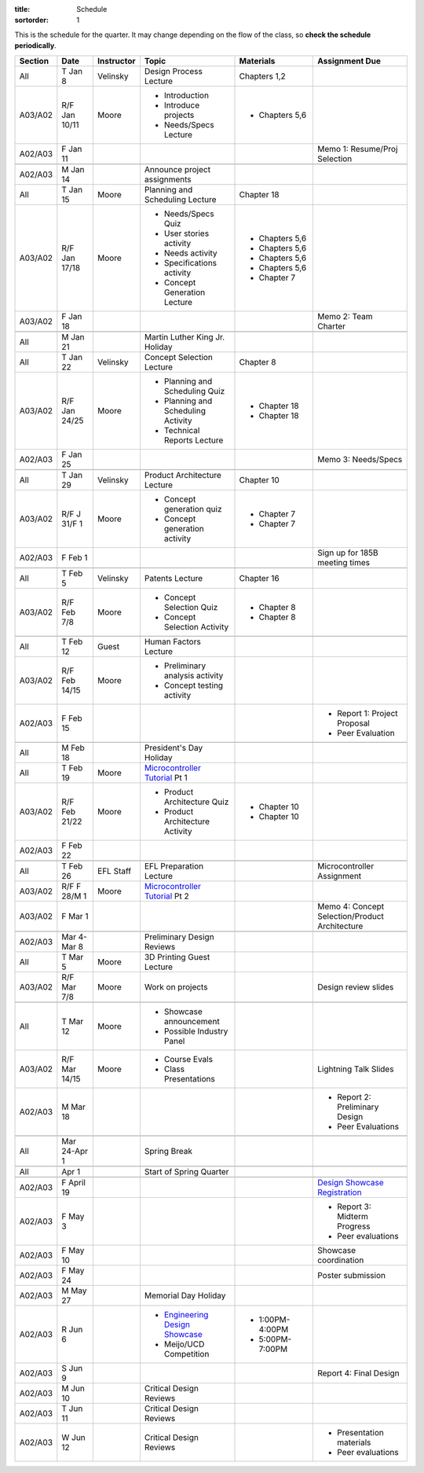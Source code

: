 :title: Schedule
:sortorder: 1

.. |_| unicode:: 0xA0
   :trim:

.. role:: strike
   :class: strike

This is the schedule for the quarter. It may change depending on the flow of
the class, so **check the schedule periodically**.

=======  =============  ==========  ====================================  ==================  =====
Section  Date           Instructor  Topic                                 Materials           Assignment Due
=======  =============  ==========  ====================================  ==================  =====
All      T Jan 8        Velinsky    Design Process Lecture                Chapters 1,2
-------  -------------  ----------  ------------------------------------  ------------------  -----
A03/A02  R/F Jan 10/11  Moore       - Introduction                        - Chapters 5,6
                                    - Introduce projects
                                    - Needs/Specs Lecture
-------  -------------  ----------  ------------------------------------  ------------------  -----
A02/A03  F Jan 11                                                                             Memo 1: Resume/Proj Selection
-------  -------------  ----------  ------------------------------------  ------------------  -----
-------  -------------  ----------  ------------------------------------  ------------------  -----
A02/A03  M Jan 14                   Announce project assignments
-------  -------------  ----------  ------------------------------------  ------------------  -----
All      T Jan 15       Moore       Planning and Scheduling Lecture       Chapter |_| 18
-------  -------------  ----------  ------------------------------------  ------------------  -----
A03/A02  R/F Jan 17/18  Moore       - Needs/Specs Quiz                    - Chapters |_| 5,6
                                    - User stories activity               - Chapters |_| 5,6
                                    - Needs activity                      - Chapters |_| 5,6
                                    - Specifications activity             - Chapters |_| 5,6
                                    - Concept Generation Lecture          - Chapter |_| 7
-------  -------------  ----------  ------------------------------------  ------------------  -----
A03/A02  F Jan 18                                                                             Memo 2: Team Charter
-------  -------------  ----------  ------------------------------------  ------------------  -----
-------  -------------  ----------  ------------------------------------  ------------------  -----
All      M Jan 21                   Martin Luther King Jr. Holiday
-------  -------------  ----------  ------------------------------------  ------------------  -----
All      T Jan 22       Velinsky    Concept Selection Lecture             Chapter 8
-------  -------------  ----------  ------------------------------------  ------------------  -----
A03/A02  R/F Jan 24/25  Moore       - Planning and Scheduling Quiz        - Chapter |_| 18
                                    - Planning and Scheduling Activity    - Chapter |_| 18
                                    - Technical Reports Lecture
-------  -------------  ----------  ------------------------------------  ------------------  -----
A02/A03  F Jan 25                                                                             Memo 3: Needs/Specs
-------  -------------  ----------  ------------------------------------  ------------------  -----
-------  -------------  ----------  ------------------------------------  ------------------  -----
All      T Jan 29       Velinsky    Product Architecture Lecture          Chapter 10
-------  -------------  ----------  ------------------------------------  ------------------  -----
A03/A02  R/F J 31/F 1   Moore       - Concept generation quiz             - Chapter |_| 7
                                    - Concept generation activity         - Chapter |_| 7
-------  -------------  ----------  ------------------------------------  ------------------  -----
A02/A03  F Feb 1                                                                              Sign up for 185B meeting times
-------  -------------  ----------  ------------------------------------  ------------------  -----
-------  -------------  ----------  ------------------------------------  ------------------  -----
All      T Feb 5        Velinsky    Patents Lecture                       Chapter 16
-------  -------------  ----------  ------------------------------------  ------------------  -----
A03/A02  R/F Feb 7/8    Moore       - Concept Selection Quiz              - Chapter 8
                                    - Concept Selection Activity          - Chapter 8
-------  -------------  ----------  ------------------------------------  ------------------  -----
-------  -------------  ----------  ------------------------------------  ------------------  -----
All      T Feb 12       Guest       Human Factors Lecture
-------  -------------  ----------  ------------------------------------  ------------------  -----
A03/A02  R/F Feb 14/15  Moore       - Preliminary analysis activity
                                    - Concept testing activity
-------  -------------  ----------  ------------------------------------  ------------------  -----
A02/A03  F Feb 15                                                                             - Report 1: Project Proposal
                                                                                              - Peer Evaluation
-------  -------------  ----------  ------------------------------------  ------------------  -----
-------  -------------  ----------  ------------------------------------  ------------------  -----
All      M Feb 18                   President's Day Holiday
-------  -------------  ----------  ------------------------------------  ------------------  -----
All      T Feb 19       Moore       `Microcontroller Tutorial`_ Pt |_| 1
-------  -------------  ----------  ------------------------------------  ------------------  -----
A03/A02  R/F Feb 21/22  Moore       - Product Architecture Quiz           - Chapter 10
                                    - Product Architecture Activity       - Chapter 10
-------  -------------  ----------  ------------------------------------  ------------------  -----
A02/A03  F Feb 22
-------  -------------  ----------  ------------------------------------  ------------------  -----
-------  -------------  ----------  ------------------------------------  ------------------  -----
All      T Feb 26       EFL Staff   EFL Preparation Lecture                                   Microcontroller Assignment
-------  -------------  ----------  ------------------------------------  ------------------  -----
A03/A02  R/F F 28/M 1   Moore       `Microcontroller Tutorial`_ Pt |_| 2
-------  -------------  ----------  ------------------------------------  ------------------  -----
A03/A02  F Mar 1                                                                              Memo 4: Concept Selection/Product Architecture
-------  -------------  ----------  ------------------------------------  ------------------  -----
-------  -------------  ----------  ------------------------------------  ------------------  -----
A02/A03  Mar 4-Mar 8                Preliminary Design Reviews
-------  -------------  ----------  ------------------------------------  ------------------  -----
All      T Mar 5        Moore       3D Printing Guest Lecture
-------  -------------  ----------  ------------------------------------  ------------------  -----
A03/A02  R/F Mar 7/8    Moore       Work on projects                                          Design review slides
-------  -------------  ----------  ------------------------------------  ------------------  -----
-------  -------------  ----------  ------------------------------------  ------------------  -----
All      T Mar 12       Moore       - Showcase announcement
                                    - Possible Industry Panel
-------  -------------  ----------  ------------------------------------  ------------------  -----
A03/A02  R/F Mar 14/15  Moore       - Course Evals                                            Lightning Talk Slides
                                    - Class Presentations
-------  -------------  ----------  ------------------------------------  ------------------  -----
A02/A03  M Mar 18                                                                             - Report 2: Preliminary Design
                                                                                              - Peer Evaluations
-------  -------------  ----------  ------------------------------------  ------------------  -----
-------  -------------  ----------  ------------------------------------  ------------------  -----
All      Mar 24-Apr 1               Spring Break
-------  -------------  ----------  ------------------------------------  ------------------  -----
-------  -------------  ----------  ------------------------------------  ------------------  -----
All      Apr 1                      Start of Spring Quarter
-------  -------------  ----------  ------------------------------------  ------------------  -----
-------  -------------  ----------  ------------------------------------  ------------------  -----
A02/A03  F April 19                                                                           `Design Showcase Registration`_
-------  -------------  ----------  ------------------------------------  ------------------  -----
A02/A03  F May 3                                                                              - Report 3: Midterm Progress
                                                                                              - Peer evaluations
-------  -------------  ----------  ------------------------------------  ------------------  -----
A02/A03  F May 10                                                                             Showcase coordination
-------  -------------  ----------  ------------------------------------  ------------------  -----
A02/A03  F May 24                                                                             Poster submission
-------  -------------  ----------  ------------------------------------  ------------------  -----
A02/A03  M May 27                   Memorial Day Holiday
-------  -------------  ----------  ------------------------------------  ------------------  -----
A02/A03  R Jun 6                    - `Engineering Design Showcase`_      - 1:00PM-4:00PM
                                    - Meijo/UCD Competition               - 5:00PM-7:00PM
-------  -------------  ----------  ------------------------------------  ------------------  -----
A02/A03  S Jun 9                                                                              Report 4: Final Design
-------  -------------  ----------  ------------------------------------  ------------------  -----
A02/A03  M Jun 10                   Critical Design Reviews
-------  -------------  ----------  ------------------------------------  ------------------  -----
A02/A03  T Jun 11                   Critical Design Reviews
-------  -------------  ----------  ------------------------------------  ------------------  -----
A02/A03  W Jun 12                   Critical Design Reviews                                   - Presentation materials
                                                                                              - Peer evaluations
=======  =============  ==========  ====================================  ==================  =====

.. _Microcontroller Tutorial: {filename}/pages/microcontrollers.rst
.. _Engineering Design Showcase: http://engineering.ucdavis.edu/undergraduate/senior-engineering-design-showcase
.. _Design Showcase Registration: {{ SHOWCASE_REG_URL }}
